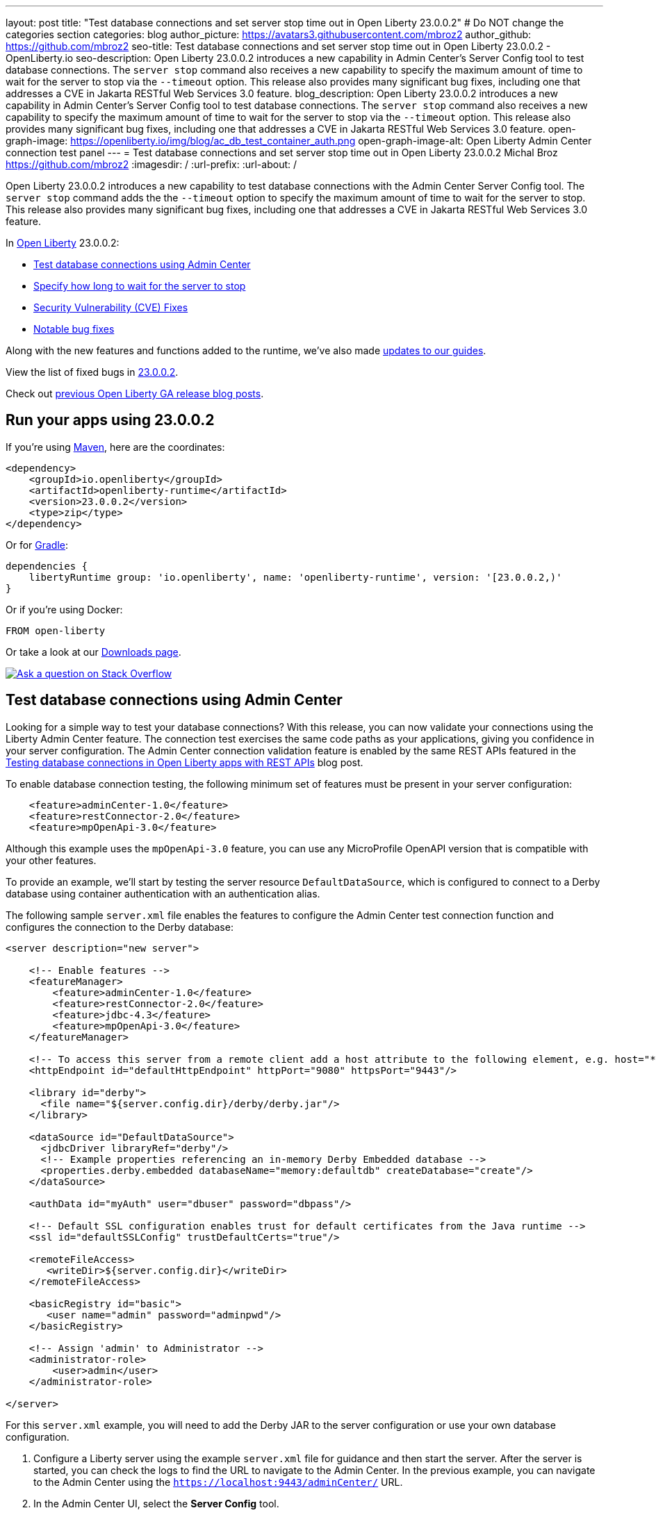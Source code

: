 ---
layout: post
title: "Test database connections and set server stop time out in Open Liberty 23.0.0.2"
# Do NOT change the categories section
categories: blog
author_picture: https://avatars3.githubusercontent.com/mbroz2
author_github: https://github.com/mbroz2
seo-title: Test database connections and set server stop time out in Open Liberty 23.0.0.2 - OpenLiberty.io
seo-description: Open Liberty 23.0.0.2 introduces a new capability in Admin Center's Server Config tool to test database connections.  The `server stop` command also receives a new capability to specify the maximum amount of time to wait for the server to stop via the `--timeout` option.  This release also provides many significant bug fixes, including one that addresses a CVE in Jakarta RESTful Web Services 3.0 feature.
blog_description: Open Liberty 23.0.0.2 introduces a new capability in Admin Center's Server Config tool to test database connections.  The `server stop` command also receives a new capability to specify the maximum amount of time to wait for the server to stop via the `--timeout` option.  This release also provides many significant bug fixes, including one that addresses a CVE in Jakarta RESTful Web Services 3.0 feature.
open-graph-image: https://openliberty.io/img/blog/ac_db_test_container_auth.png
open-graph-image-alt: Open Liberty Admin Center connection test panel
---
= Test database connections and set server stop time out in Open Liberty 23.0.0.2
Michal Broz <https://github.com/mbroz2>
:imagesdir: /
:url-prefix:
:url-about: /
//Blank line here is necessary before starting the body of the post.

Open Liberty 23.0.0.2 introduces a new capability to test database connections with the Admin Center Server Config tool.  The `server stop` command adds the the `--timeout` option to specify the maximum amount of time to wait for the server to stop.  This release also provides many significant bug fixes, including one that addresses a CVE in Jakarta RESTful Web Services 3.0 feature.


In link:{url-about}[Open Liberty] 23.0.0.2:

* <<db_test, Test database connections using Admin Center>>
* <<timeout, Specify how long to wait for the server to stop>>
* <<CVEs, Security Vulnerability (CVE) Fixes>>
* <<bugs, Notable bug fixes>>


Along with the new features and functions added to the runtime, we’ve also made <<guides, updates to our guides>>.


View the list of fixed bugs in link:https://github.com/OpenLiberty/open-liberty/issues?q=label%3Arelease%3A23002+label%3A%22release+bug%22[23.0.0.2].

Check out link:{url-prefix}/blog/?search=release&search!=beta[previous Open Liberty GA release blog posts].


[#run]


== Run your apps using 23.0.0.2

If you're using link:{url-prefix}/guides/maven-intro.html[Maven], here are the coordinates:

[source,xml]
----
<dependency>
    <groupId>io.openliberty</groupId>
    <artifactId>openliberty-runtime</artifactId>
    <version>23.0.0.2</version>
    <type>zip</type>
</dependency>
----

Or for link:{url-prefix}/guides/gradle-intro.html[Gradle]:

[source,gradle]
----
dependencies {
    libertyRuntime group: 'io.openliberty', name: 'openliberty-runtime', version: '[23.0.0.2,)'
}
----

Or if you're using Docker:

[source]
----
FROM open-liberty
----

Or take a look at our link:{url-prefix}/downloads/[Downloads page].

[link=https://stackoverflow.com/tags/open-liberty]
image::img/blog/blog_btn_stack.svg[Ask a question on Stack Overflow, align="center"]


// // // // DO NOT MODIFY THIS COMMENT BLOCK <GHA-BLOG-TOPIC> // // // // 
// Blog issue: https://github.com/OpenLiberty/open-liberty/issues/24124
// Contact/Reviewer: aknguyen7,ReeceNana
// // // // // // // // 
[#db_test]
== Test database connections using Admin Center   

Looking for a simple way to test your database connections? With this release, you can now validate your connections using the Liberty Admin Center feature. The connection test exercises the same code paths as your applications, giving you confidence in your server configuration. The Admin Center connection validation feature is enabled by the same REST APIs featured in the link:{url-prefix}/blog/2019/09/13/testing-database-connections-REST-APIs.html[Testing database connections in Open Liberty apps with REST APIs] blog post.


To enable database connection testing, the following minimum set of features must be present in your server configuration:

[source, xml]
----
    <feature>adminCenter-1.0</feature>
    <feature>restConnector-2.0</feature>
    <feature>mpOpenApi-3.0</feature>
----

Although this example uses the `mpOpenApi-3.0` feature, you can use any MicroProfile OpenAPI version that is compatible with your other features.


To provide an example, we'll start by testing the server resource `DefaultDataSource`, which is configured to connect to a Derby database using container authentication with an authentication alias.


The following sample `server.xml` file enables the features to configure the Admin Center test connection function and configures the connection to the Derby database:

[source, xml]
----
<server description="new server">

    <!-- Enable features -->
    <featureManager>
        <feature>adminCenter-1.0</feature>
        <feature>restConnector-2.0</feature>
        <feature>jdbc-4.3</feature>
        <feature>mpOpenApi-3.0</feature>
    </featureManager>

    <!-- To access this server from a remote client add a host attribute to the following element, e.g. host="*" -->
    <httpEndpoint id="defaultHttpEndpoint" httpPort="9080" httpsPort="9443"/>

    <library id="derby">
      <file name="${server.config.dir}/derby/derby.jar"/>
    </library>

    <dataSource id="DefaultDataSource">
      <jdbcDriver libraryRef="derby"/>
      <!-- Example properties referencing an in-memory Derby Embedded database -->
      <properties.derby.embedded databaseName="memory:defaultdb" createDatabase="create"/>
    </dataSource>

    <authData id="myAuth" user="dbuser" password="dbpass"/>

    <!-- Default SSL configuration enables trust for default certificates from the Java runtime --> 
    <ssl id="defaultSSLConfig" trustDefaultCerts="true"/>

    <remoteFileAccess>
       <writeDir>${server.config.dir}</writeDir>
    </remoteFileAccess>

    <basicRegistry id="basic">
       <user name="admin" password="adminpwd"/>
    </basicRegistry>

    <!-- Assign 'admin' to Administrator -->
    <administrator-role>
        <user>admin</user>
    </administrator-role>

</server>
----

For this `server.xml` example, you will need to add the Derby JAR to the server configuration or use your own database configuration.


1. Configure a Liberty server using the example `server.xml` file for guidance and then start the server. After the server is started, you can check the logs to find the URL to navigate to the Admin Center. In the previous example, you can navigate to the Admin Center using the `https://localhost:9443/adminCenter/` URL.


2. In the Admin Center UI, select the **Server Config** tool.

+
[.img_border_light]
image::img/blog/ac_db_test_server_config.png[Server Config Tool,width=20%,align="center"]

3. Select **server.xml** to edit.

+
[.img_border_light]
image::img/blog/ac_db_test_serverxml.png[server.xml,width=50%,align="center"]

4. In the **Design > Server** menu, navigate to the resource you want to test and click the **Test** button.

+
[.img_border_light]
image::img/blog/ac_db_test_resource.png[Select resource,width=50%,align="center"]

5. Choose the type of authentication your application uses:

+
* For applications that use container authentication, choose the **Container authentication** tab and select whether to use default authentication, specify an authentication alias, or choose a login module configuration.

+
For this example, the configuration doesn't specify default authentication on the `dataSource` element or configure any login modules. Therefore, you must specify an authentication alias by using the drop-down field.

+
[.img_border_light]
image::img/blog/ac_db_test_container_auth.png[Container authentication,width=50%,align="center"]


* For applications that use application authentication, choose the **Application authentication** tab and fill in a valid username and password for the database resource.

+
[.img_border_light]
image::img/blog/ac_db_test_app_auth.png[Application authentication,width=50%,align="center"]

* If your application does not use a resource reference and the `server.xml` doesn't include `enableContainerAuthForDirectLookups="true"` in the link:{url-prefix}/docs/latest/reference/config/connectionManager.html[`connectionManager` element], then choose the **No resource reference** tab and fill in a valid username and password for the database resource.


+
[.img_border_light]
image::img/blog/ac_db_test_no_resource_ref.png[No Resource Reference,width=50%,align="center"]

6. Click the **Connection Test** button to run the test and display the results.  The following example shows a successful connection test:


[.img_border_light]
image::img/blog/ac_db_test_successful_test.png[Successful connection test example,width=50%,align="center"]

In addition to link:{url-prefix}/docs/latest/reference/feature/jdbc-4.3.html[Java Database Connectivity], you can also test connections to link:{url-prefix}/docs/latest/reference/feature/connectors-2.0.html[Jakarta Connectors], link:{url-prefix}/docs/latest/reference/feature/messaging-3.0.html[Jakarta Messaging] and link:{url-prefix}/docs/latest/reference/feature/cloudant-1.0.html[Cloudant Integration] resources. 

For more information about administering Liberty using a GUI, refer to the link:{url-prefix}/docs/latest/admin-center.html[Manage Open Liberty with Admin Center] documentation.

// DO NOT MODIFY THIS LINE. </GHA-BLOG-TOPIC> 

// // // // DO NOT MODIFY THIS COMMENT BLOCK <GHA-BLOG-TOPIC> // // // // 
// Blog issue: https://github.com/OpenLiberty/open-liberty/issues/23282
// Contact/Reviewer: jimblye,ReeceNana
// // // // // // // // 
[#timeout]
== Specify how long to wait for the server to stop

Open Liberty 23.0.0.2 introduces a `--timeout` command line option for the `server stop` command.  You can use this option to specify the maximum amount of time the `server stop` command waits for confirmation that the server has stopped.  

Prior to this update, the default maximum waiting period of 30 seconds could not be adjusted.

The timeout value can be specified in minutes (`m`), seconds (`s`), or a combination of both.  When a unit is not specified, the default of seconds is used.  Minutes and seconds can be combined, for example `2m30s`, which means 2 minutes and 30 seconds.  Examples:
   
[source, xml]
----
   ./server stop                   // 30 seconds
   ./server stop --timeout=45      // 45 seconds
   ./server stop --timeout=45s     // 45 seconds
   ./server stop --timeout=3m20s   // 3 minutes, 20 seconds
----

The default timeout value is 30 seconds. If the server consistently takes longer than 30 seconds to stop, consider increasing the timeout value by using the --timeout option.
   
For more information, refer to the link:{url-prefix}/docs/latest/reference/command/server-stop.html[server stop command] documentation.
   
// DO NOT MODIFY THIS LINE. </GHA-BLOG-TOPIC> 


[#CVEs]
== Security vulnerability (CVE) fixes in this release
[cols="5*"]
|===
|CVE |CVSS Score |Vulnerability Assessment |Versions Affected |Notes

|http://cve.mitre.org/cgi-bin/cvename.cgi?name=CVE-2022-45787[CVE-2022-45787]
|5.5
|Information disclosure
|21.0.0.12 - 23.0.0.1
|Affects the link:{url-prefix}/docs/latest/reference/feature/restfulWS-3.0.html[restfulWS-3.0] feature
|===

For a list of past security vulnerability fixes, reference the link:{url-prefix}/docs/latest/security-vulnerabilities.html[Security vulnerability (CVE) list].


[#bugs]
== Notable bugs fixed in this release

We’ve spent some time fixing bugs. The following sections describe just some of the issues resolved in this release. If you’re interested, here’s the  link:https://github.com/OpenLiberty/open-liberty/issues?q=label%3Arelease%3A23002+label%3A%22release+bug%22[full list of bugs fixed in 23.0.0.2].

* link:https://github.com/OpenLiberty/open-liberty/issues/24371[Server fails to start due to conflict on servlet feature]
+
When individually installing a set of EE7 or EE8 features using the link:link:{url-prefix}/docs/latest/reference/command/featureUtility-installFeature.html[`featureUtility installFeature`] command, the server can fail to start due to a conflict on servlet features, as shown in the following example.
+
[source]
----
com.ibm.ws.kernel.feature.internal.FeatureManager            E CWWKF0033E: The singleton features servlet-3.1 and servlet-3.0 cannot be loaded at the same time.  The configured features servlet-3.1 and apiDiscovery-1.0 include one or more features that cause the conflict. Your configuration is not supported; update server.xml to remove incompatible features.
com.ibm.ws.logging.internal.impl.IncidentImpl                I FFDC1015I: An FFDC Incident has been created: "java.lang.IllegalArgumentException: Unable to load conflicting versions of features "com.ibm.websphere.appserver.servlet-3.1" and "com.ibm.websphere.appserver.servlet-3.0".  The feature dependency chains that led to the conflict are: com.ibm.websphere.appserver.servlet-3.1 and com.ibm.websphere.appserver.apiDiscovery-1.0 -> com.ibm.websphere.appserver.restHandler-1.0 -> io.openliberty.restHandler.internal-1.0 -> io.openliberty.webBundleSecurity.internal-1.0 -> io.openliberty.servlet.internal-3.0 -> com.ibm.websphere.appserver.servlet-3.0
----
+
The problem does not occur if the link:link:{url-prefix}/docs/latest/reference/command/featureUtility-installServerFeatures.html[`featureUtility installServerFeatures`] command is used instead. It can also be worked around by installing the `mpJwt-1.2` feature if using Jakarta EE 8 features.
+
The issue has been resolved and the `featureUtility installFeature` command will install the features in a way to allow all of them to be included in a `server.xml` and the server will be able to start properly.

* link:https://github.com/OpenLiberty/open-liberty/issues/24293[Scheduled Futures leak resources from Managed Executor Services on application stop]
+
The `futures` queue in `ManagedScheduledExecutorServiceImpl` holds references to scheduled futures, even once they have completed.
+
The queue is periodically cleaned when new tasks are scheduled, by the private `purgeFutures()` method, but otherwise they are not actively removed, and it isn't called when applications are shutdown. As `purgeFutures()` is private, applications can't call it themselves.
+
This issue has been resolved and the resources are now released automatically when an application stops.

* link:https://github.com/OpenLiberty/open-liberty/issues/24157[Validate HTTP header names]
+
Due to a bug, HTTP requests were not being checked for invalid characters.
+
The issue has been resolved and an HTTP request with an invalid character now causes the HTTP response to contain a `400` response code.

* link:https://github.com/OpenLiberty/open-liberty/issues/24077[DoNotAllowDuplicateSetCookies http channel config option is not working]
+
The HTTP channel config property `DoNotAllowDuplicateSetCookies=true`, when set, still allows duplicate `Set-Cookie` cookies in HTTP responses.
+
This issue has been resolved and the response headers no longer contain the duplicate `Set-Cookie` cookies when `DoNotAllowDuplicateSetCookies=true` is set.

* link:https://github.com/OpenLiberty/open-liberty/issues/24056[batch-2.1 feature content is active even when configuring batch-1.0 or 2.0]
+
Content added as part of the beta `batch-2.1` feature will be loaded and active even if the user configures the server for link:{url-prefix}/docs/latest/reference/feature/batch-1.0.html[`batch-1.0`] or link:{url-prefix}/docs/latest/reference/feature/batch-2.0.html[`batch-2.0`]. This is unintended and may cause conflicts based on the user's environment.
+
The issue has been resolved and the new `batch-2.1` specific content will no longer be exposed in `batch-1.0` nor `batch-2.0` features.

* link:https://github.com/OpenLiberty/open-liberty/issues/24001[Fix configuration attribute name used in CWWKS1738E message]
+
When using an OIDC RP via the link:{url-prefix}/docs/latest/reference/feature/socialLogin-1.0.html[Social Media Login feature], it's possible for the wrong configuration attribute name to be included in the error message emitted when the expected user name claim is not in the ID token returned from the OP. The following is an example of such an error message.
+
[source]
----
.ws.security.openidconnect.clients.common.AttributeToSubject E CWWKS1738E: The OpenID Connect client [client01] failed to authenticate the JSON Web Token because the claim [someBadName] specified by the [userIdentifier] configuration attribute was not included in the token.
----
+
The error message refers to the `userIdentifier` configuration attribute. However, in the `socialLogin-1.0` feature the equivalent configuration attribute is actually called `userNameAttribute`. 
+
This issue has been resolved by updating the NLS message to reference the correct attribute name.


[#guides]
== New and updated guides since the previous release
As Open Liberty features and functionality continue to grow, we continue to add link:https://openliberty.io/guides/?search=new&key=tag[new guides to openliberty.io] on those topics to make their adoption as easy as possible.  Existing guides also receive updates to address any reported bugs/issues, keep their content current, and expand what their topic covers.

* link:{url-prefix}/guides/grpc-intro.html[Streaming messages between client and server services using gRPC] 
** A cloud-hosted version of this recently published guide is now available.

[.img_border_light]
image::img/blog/grpc_guide.png[Application authentication,width=50%,align="center"]


== Get Open Liberty 23.0.0.2 now

Available through <<run,Maven, Gradle, Docker, and as a downloadable archive>>.
